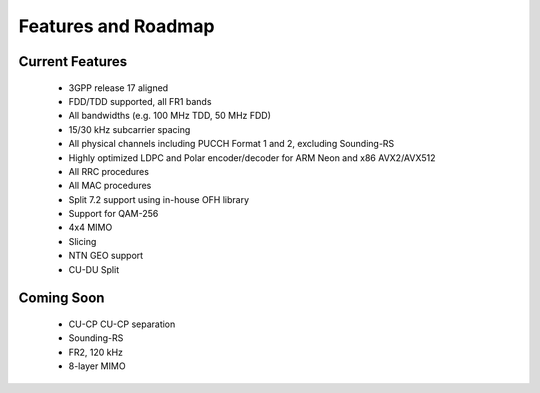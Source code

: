 .. _general_feature_list:

Features and Roadmap
####################

Current Features
****************

 * 3GPP release 17 aligned
 * FDD/TDD supported, all FR1 bands
 * All bandwidths (e.g. 100 MHz TDD, 50 MHz FDD)
 * 15/30 kHz subcarrier spacing
 * All physical channels including PUCCH Format 1 and 2, excluding Sounding-RS 
 * Highly optimized LDPC and Polar encoder/decoder for ARM Neon and x86 AVX2/AVX512
 * All RRC procedures
 * All MAC procedures
 * Split 7.2 support using in-house OFH library
 * Support for QAM-256
 * 4x4 MIMO
 * Slicing 
 * NTN GEO support
 * CU-DU Split

Coming Soon
***********

 * CU-CP CU-CP separation 
 * Sounding-RS 
 * FR2, 120 kHz
 * 8-layer MIMO
